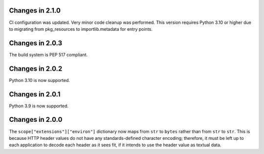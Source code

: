 Changes in 2.1.0
================

CI configuration was updated. Very minor code cleanup was performed. This
version requires Python 3.10 or higher due to migrating from pkg_resources to
importlib.metadata for entry points.


Changes in 2.0.3
================

The build system is PEP 517 compliant.


Changes in 2.0.2
================

Python 3.10 is now supported.


Changes in 2.0.1
================

Python 3.9 is now supported.


Changes in 2.0.0
================

The ``scope["extensions"]["environ"]`` dictionary now maps from ``str`` to
``bytes`` rather than from ``str`` to ``str``. This is because HTTP header
values do not have any standards-defined character encoding; therefore, it must
be left up to each application to decode each header as it sees fit, if it
intends to use the header value as textual data.
